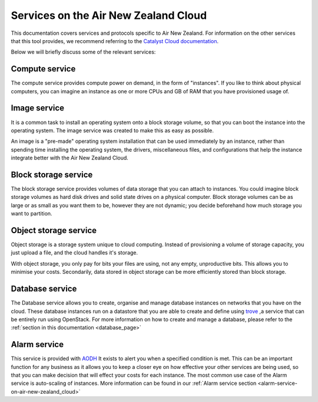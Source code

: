 .. _services_on_the_air-new-zealand_cloud:

#####################################
Services on the Air New Zealand Cloud
#####################################

This documentation covers services and protocols specific to Air New Zealand.
For information on the other services that this tool provides, we recommend
referring to the `Catalyst Cloud documentation`_.

Below we will briefly discuss some of the relevant services:

.. _`Catalyst Cloud documentation`: https://docs.catalystcloud.nz/

Compute service
===============

The compute service provides compute power on demand, in the form of
"instances". If you like to think about physical computers, you can imagine an
instance as one or more CPUs and GB of RAM that you have provisioned usage of.

Image service
=============

It is a common task to install an operating system onto a block storage volume,
so that you can boot the instance into the operating system. The image service
was created to make this as easy as possible.

An image is a "pre-made" operating system installation that can be used
immediately by an instance, rather than spending time installing the operating
system, the drivers, miscellaneous files, and configurations that help the
instance integrate better with the Air New Zealand Cloud.

Block storage service
=====================

The block storage service provides volumes of data storage that you can attach
to instances. You could imagine block storage volumes as hard disk drives and
solid state drives on a physical computer. Block storage volumes can be as
large or as small as you want them to be, however they are not dynamic; you
decide beforehand how much storage you want to partition.


Object storage service
======================

Object storage is a storage system unique to cloud computing. Instead of
provisioning a volume of storage capacity, you just upload a file, and the
cloud handles it's storage.

With object storage, you only pay for bits your
files are using, not any empty, unproductive bits. This allows you to minimise
your costs. Secondarily, data stored in object storage can be more efficiently
stored than block storage.

Database service
================

The Database service allows you to create, organise and manage database
instances on networks that you have on the cloud. These database instances
run on a datastore that you are able to create and define using `trove`_
,a service that can be entirely run using OpenStack. For more information on
how to create and manage a database, please refer
to the :ref:`section in this documentation <database_page>`

.. _`trove`: https://wiki.openstack.org/wiki/Trove

Alarm service
=============

This service is provided with
`AODH`_ It exists to alert you
when a specified condition is met. This can be an important function for any
business as it allows you to keep a closer eye on how effective your other
services are being used, so that you can make decision that will effect your
costs for each instance. The most common use case of the Alarm service
is auto-scaling of instances. More information can be found in our
:ref:`Alarm service section <alarm-service-on-air-new-zealand_cloud>`

.. _`AODH`: https://docs.openstack.org/aodh/latest/
